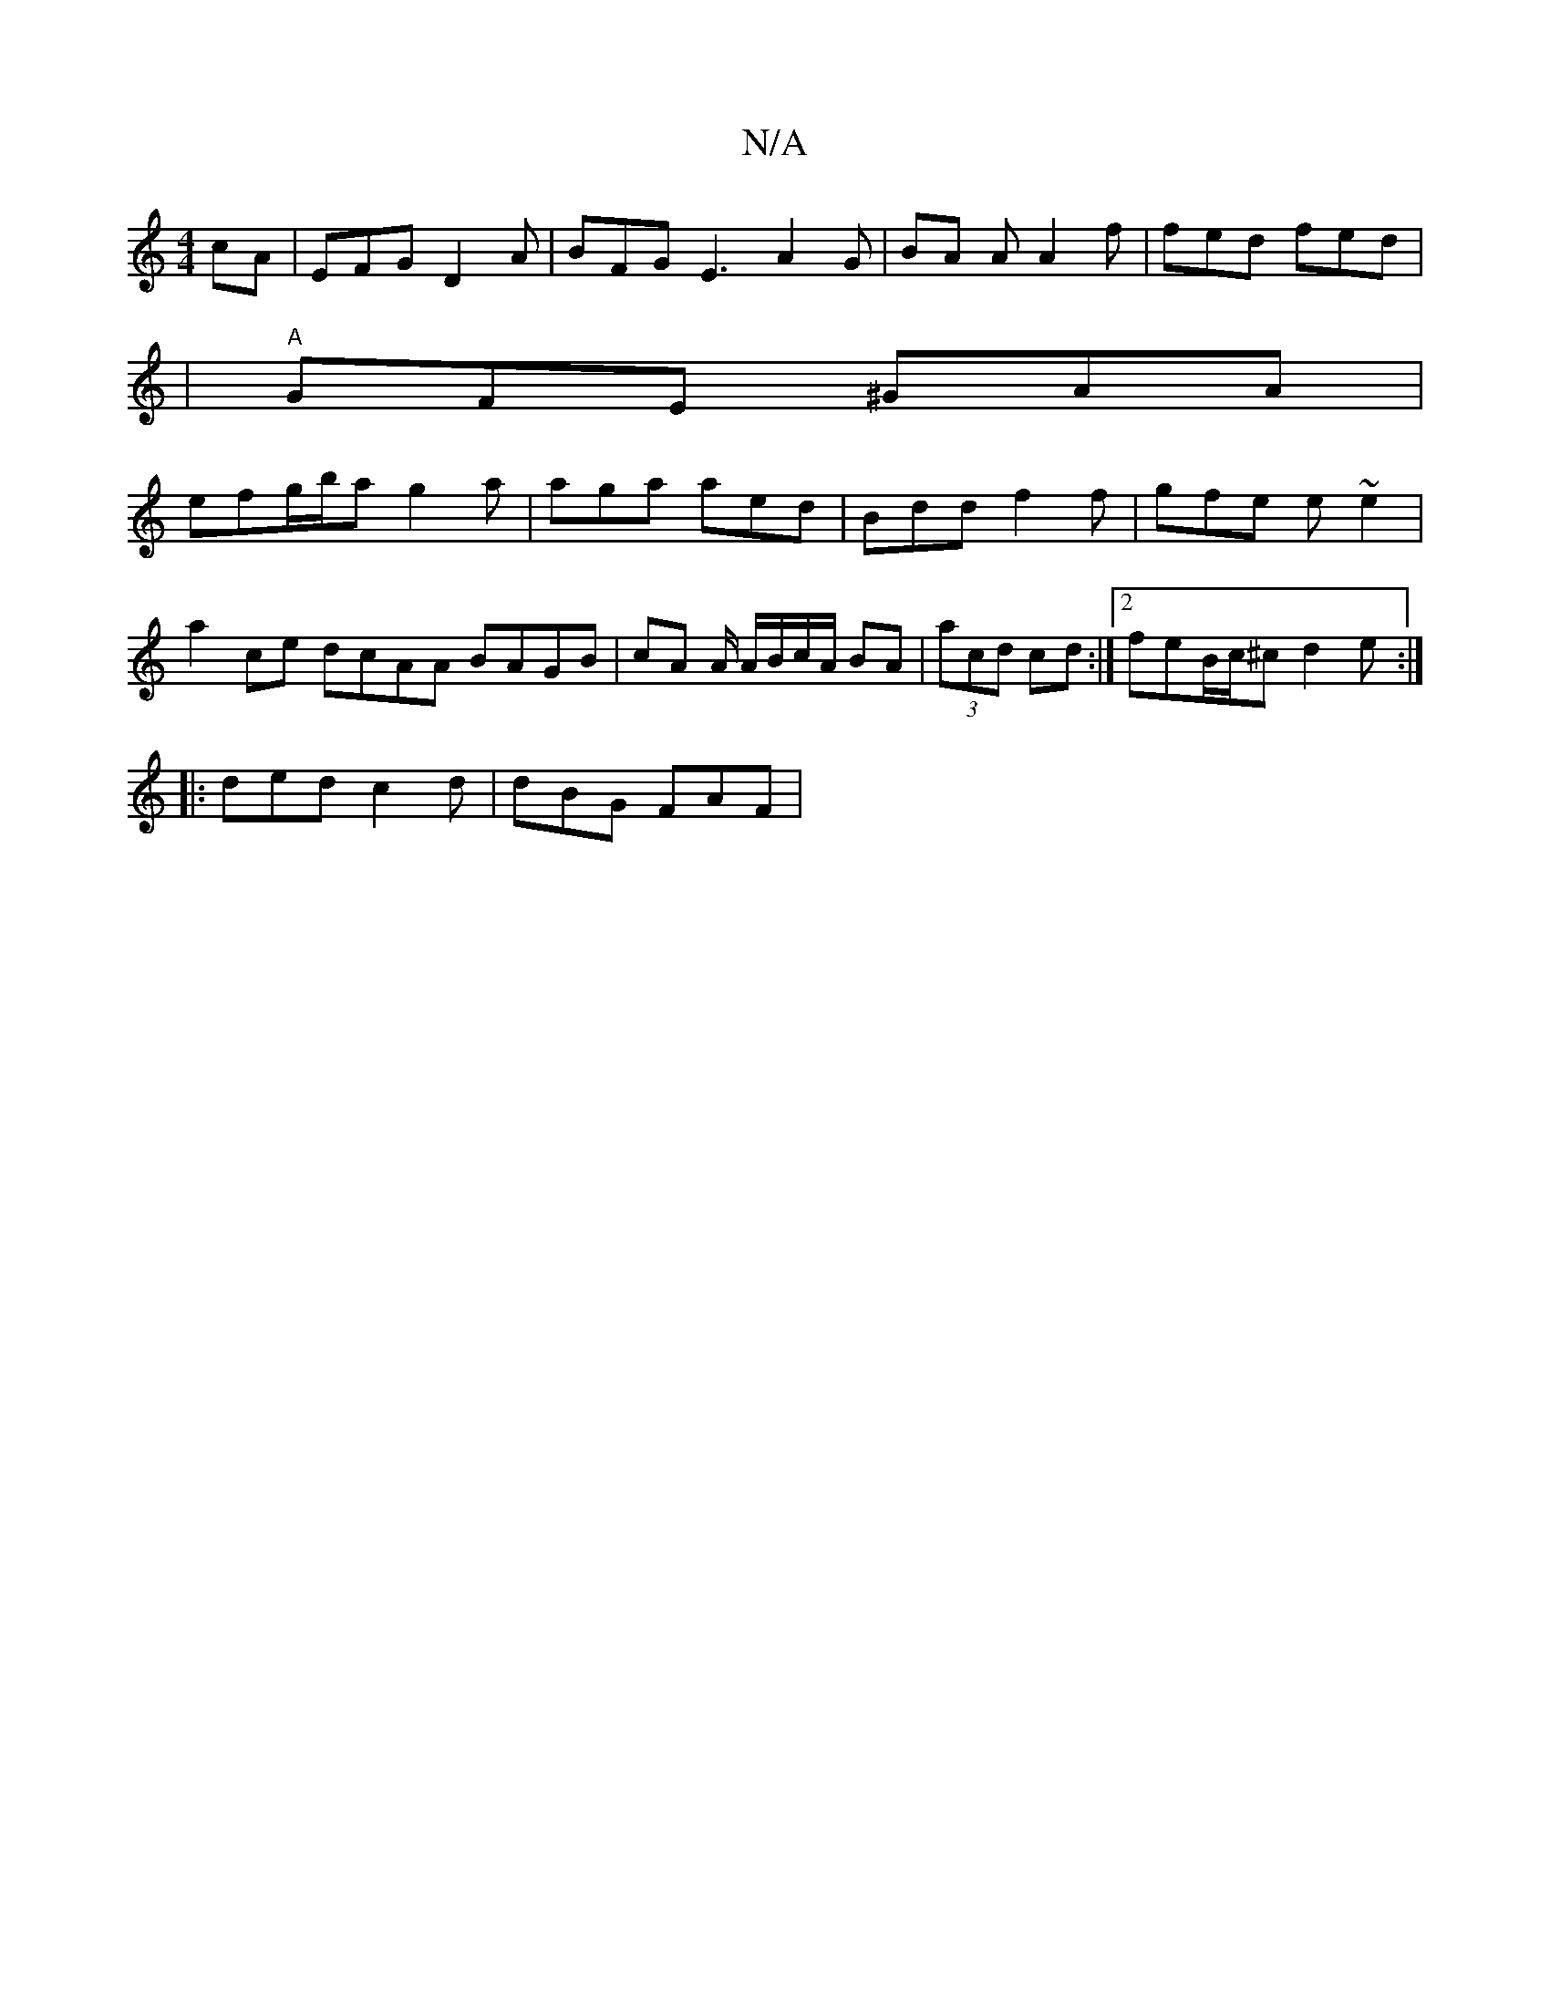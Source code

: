 X:1
T:N/A
M:4/4
R:N/A
K:Cmajor
cA | EFG D2 A | BFG E3 A2G | BA A A2 f | fed fed |
|"A"GFE ^GAA |
efg/b/a g2a | aga aed | Bdd f2f | gfe e ~e2|a2 ce dcAA BAGB|cA A/ A/B/c/A/ BA | (3acd cd :|2 feB/c/^c d2 e :|
|: ded c2 d | dBG FAF | 